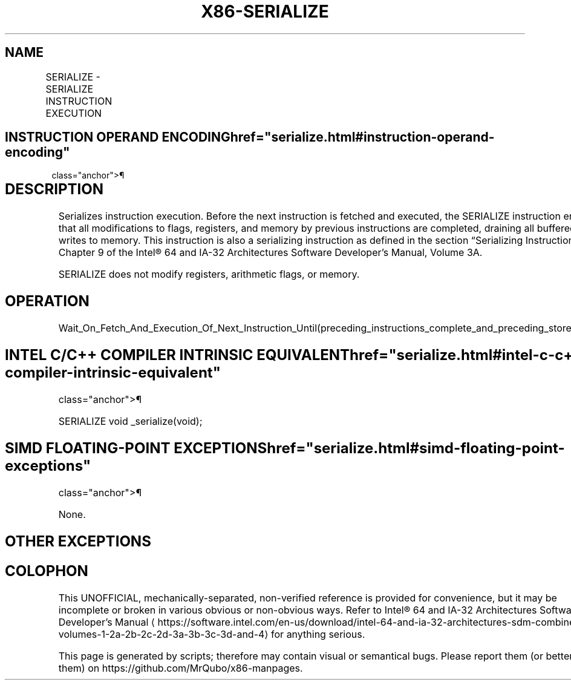 '\" t
.nh
.TH "X86-SERIALIZE" "7" "December 2023" "Intel" "Intel x86-64 ISA Manual"
.SH NAME
SERIALIZE - SERIALIZE INSTRUCTION EXECUTION
.TS
allbox;
l l l l l 
l l l l l .
\fBOpcode/Instruction\fP	\fBOp/En\fP	\fB64/32 bit Mode Support\fP	\fBCPUID Feature Flag\fP	\fBDescription\fP
NP 0F 01 E8 SERIALIZE	ZO	V/V	SERIALIZE	T{
Serialize instruction fetch and execution.
T}
.TE

.SH INSTRUCTION OPERAND ENCODING  href="serialize.html#instruction-operand-encoding"
class="anchor">¶

.TS
allbox;
l l l l l l 
l l l l l l .
\fBOp/En\fP	\fBTuple\fP	\fBOperand 1\fP	\fBOperand 2\fP	\fBOperand 3\fP	\fBOperand 4\fP
ZO	N/A	N/A	N/A	N/A	N/A
.TE

.SH DESCRIPTION
Serializes instruction execution. Before the next instruction is fetched
and executed, the SERIALIZE instruction ensures that all modifications
to flags, registers, and memory by previous instructions are completed,
draining all buffered writes to memory. This instruction is also a
serializing instruction as defined in the section “Serializing
Instructions” in Chapter 9 of the Intel® 64 and IA-32
Architectures Software Developer’s Manual, Volume 3A.

.PP
SERIALIZE does not modify registers, arithmetic flags, or memory.

.SH OPERATION
.EX
Wait_On_Fetch_And_Execution_Of_Next_Instruction_Until(preceding_instructions_complete_and_preceding_stores_globally_visible);
.EE

.SH INTEL C/C++ COMPILER INTRINSIC EQUIVALENT  href="serialize.html#intel-c-c++-compiler-intrinsic-equivalent"
class="anchor">¶

.EX
SERIALIZE void _serialize(void);
.EE

.SH SIMD FLOATING-POINT EXCEPTIONS  href="serialize.html#simd-floating-point-exceptions"
class="anchor">¶

.PP
None.

.SH OTHER EXCEPTIONS
.TS
allbox;
l l 
l l .
\fB\fP	\fB\fP
#UD	If the LOCK prefix is used.
	If CPUID.07H.0H:EDX.SERIALIZE[bit 14] = 0.
.TE

.SH COLOPHON
This UNOFFICIAL, mechanically-separated, non-verified reference is
provided for convenience, but it may be
incomplete or
broken in various obvious or non-obvious ways.
Refer to Intel® 64 and IA-32 Architectures Software Developer’s
Manual
\[la]https://software.intel.com/en\-us/download/intel\-64\-and\-ia\-32\-architectures\-sdm\-combined\-volumes\-1\-2a\-2b\-2c\-2d\-3a\-3b\-3c\-3d\-and\-4\[ra]
for anything serious.

.br
This page is generated by scripts; therefore may contain visual or semantical bugs. Please report them (or better, fix them) on https://github.com/MrQubo/x86-manpages.
